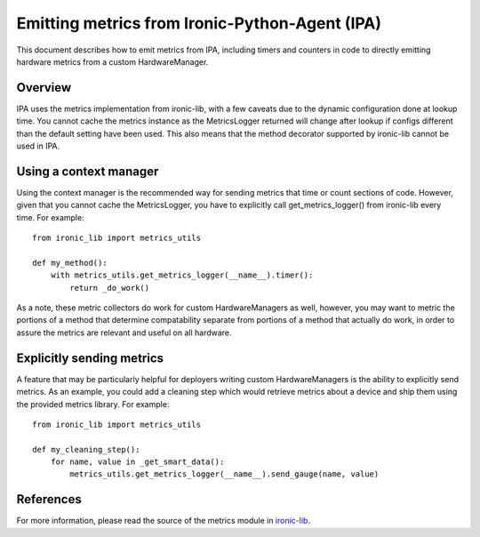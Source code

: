 .. _metrics:

===============================================
Emitting metrics from Ironic-Python-Agent (IPA)
===============================================

This document describes how to emit metrics from IPA, including timers and
counters in code to directly emitting hardware metrics from a custom
HardwareManager.

Overview
========
IPA uses the metrics implementation from ironic-lib, with a few caveats due
to the dynamic configuration done at lookup time. You cannot cache the metrics
instance as the MetricsLogger returned will change after lookup if configs
different than the default setting have been used. This also means that the
method decorator supported by ironic-lib cannot be used in IPA.

Using a context manager
=======================
Using the context manager is the recommended way for sending metrics that time
or count sections of code. However, given that you cannot cache the
MetricsLogger, you have to explicitly call get_metrics_logger() from
ironic-lib every time. For example::

  from ironic_lib import metrics_utils

  def my_method():
      with metrics_utils.get_metrics_logger(__name__).timer():
          return _do_work()

As a note, these metric collectors do work for custom HardwareManagers as
well, however, you may want to metric the portions of a method that determine
compatability separate from portions of a method that actually do work, in
order to assure the metrics are relevant and useful on all hardware.

Explicitly sending metrics
==========================
A feature that may be particularly helpful for deployers writing custom
HardwareManagers is the ability to explicitly send metrics. As an example,
you could add a cleaning step which would retrieve metrics about a device and
ship them using the provided metrics library. For example::

  from ironic_lib import metrics_utils

  def my_cleaning_step():
      for name, value in _get_smart_data():
          metrics_utils.get_metrics_logger(__name__).send_gauge(name, value)

References
==========
For more information, please read the source of the metrics module in
`ironic-lib <http://git.openstack.org/cgit/openstack/ironic-lib/tree/ironic_lib>`_.
